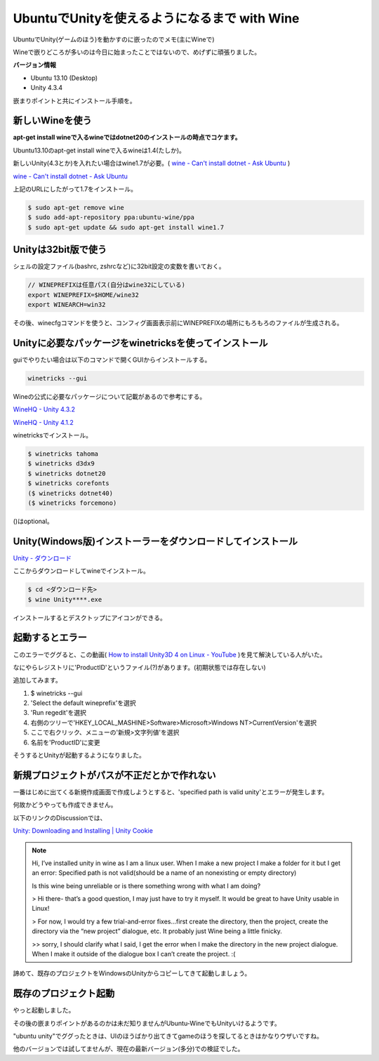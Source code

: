 UbuntuでUnityを使えるようになるまで with Wine
=============================================

.. image:: unity-ubuntu.jpg
   :height: 300px
   :width: 400px

UbuntuでUnity(ゲームのほう)を動かすのに嵌ったのでメモ(主にWineで)

Wineで嵌りどころが多いのは今日に始まったことではないので、めげずに頑張りました。

**バージョン情報**

* Ubuntu 13.10 (Desktop)
* Unity 4.3.4

嵌まりポイントと共にインストール手順を。

新しいWineを使う
----------------

**apt-get install wineで入るwineではdotnet20のインストールの時点でコケます。**

Ubuntu13.10のapt-get install wineで入るwineは1.4(たしか)。

新しいUnity(4.3とか)を入れたい場合はwine1.7が必要。( `wine - Can't install dotnet - Ask Ubuntu <http://askubuntu.com/questions/262960/cant-install-dotnet>`_ )

`wine - Can't install dotnet - Ask Ubuntu <http://askubuntu.com/questions/262960/cant-install-dotnet>`_

上記のURLにしたがって1.7をインストール。

.. code-block:: bash

  $ sudo apt-get remove wine
  $ sudo add-apt-repository ppa:ubuntu-wine/ppa
  $ sudo apt-get update && sudo apt-get install wine1.7

Unityは32bit版で使う
--------------------

シェルの設定ファイル(bashrc, zshrcなど)に32bit設定の変数を書いておく。

.. code-block:: bash

  // WINEPREFIXは任意パス(自分はwine32にしている)
  export WINEPREFIX=$HOME/wine32
  export WINEARCH=win32

その後、winecfgコマンドを使うと、コンフィグ画面表示前にWINEPREFIXの場所にもろもろのファイルが生成される。

Unityに必要なパッケージをwinetricksを使ってインストール
-------------------------------------------------------

guiでやりたい場合は以下のコマンドで開くGUIからインストールする。

.. code-block:: bash

  winetricks --gui

Wineの公式に必要なパッケージについて記載があるので参考にする。

`WineHQ - Unity 4.3.2 <http://appdb.winehq.org/objectManager.php?sClass=version&iId=29671>`_

`WineHQ - Unity 4.1.2 <https://appdb.winehq.org/objectManager.php?sClass=version&iId=28175>`_

winetricksでインストール。

.. code-block:: bash

  $ winetricks tahoma
  $ winetricks d3dx9
  $ winetricks dotnet20
  $ winetricks corefonts
  ($ winetricks dotnet40)
  ($ winetricks forcemono)

()はoptional。

Unity(Windows版)インストーラーをダウンロードしてインストール
------------------------------------------------------------

`Unity - ダウンロード <http://japan.unity3d.com/unity/download/>`_

ここからダウンロードしてwineでインストール。

.. code-block:: bash

  $ cd <ダウンロード先>
  $ wine Unity****.exe

インストールするとデスクトップにアイコンができる。

起動するとエラー
----------------

.. image:: Unity_Error0.png

このエラーでググると、この動画( `How to install Unity3D 4 on Linux - YouTube <https://www.youtube.com/watch?v=Q6YzEfHc81k>`_ )を見て解決している人がいた。

なにやらレジストリに'ProductID'というファイル(?)があります。(初期状態では存在しない)

追加してみます。

#. $ winetricks --gui
#. 'Select the default wineprefix'を選択
#. 'Run regedit'を選択
#. 右側のツリーで'HKEY_LOCAL_MASHINE>Software>Microsoft>Windows NT>CurrentVersion'を選択
#. ここで右クリック、メニューの'新規>文字列値'を選択
#. 名前を'ProductID'に変更

そうするとUnityが起動するようになりました。

新規プロジェクトがパスが不正だとかで作れない
--------------------------------------------

一番はじめに出てくる新規作成画面で作成しようとすると、'specified path is valid unity'とエラーが発生します。

何故かどうやっても作成できません。

以下のリンクのDiscussionでは、

`Unity: Downloading and Installing | Unity Cookie <http://cgcookie.com/unity/2011/11/30/unity-3d-downloading-and-installing/>`_

.. note::

  Hi, I’ve installed unity in wine as I am a linux user. When I make a new project I make a folder for it but I get an error: Specified path is not valid(should be a name of an nonexisting or empty directory)
  
  Is this wine being unreliable or is there something wrong with what I am doing?
  
  > Hi there- that’s a good question, I may just have to try it myself. It would be great to have Unity usable in Linux!
  
  > For now, I would try a few trial-and-error fixes…first create the directory, then the project, create the directory via the “new project” dialogue, etc. It probably just Wine being a little finicky.
  
  >> sorry, I should clarify what I said, I get the error when I make the directory in the new project dialogue. When I make it outside of the dialogue box I can’t create the project. :(

諦めて、既存のプロジェクトをWindowsのUnityからコピーしてきて起動しましょう。

既存のプロジェクト起動
----------------------

やっと起動しました。

その後の嵌まりポイントがあるのかは未だ知りませんがUbuntu-WineでもUnityいけるようです。

"ubuntu unity"でググったときは、UIのほうばかり出てきてgameのほうを探してるときはかなりウザいですね。

他のバージョンでは試してませんが、現在の最新バージョン(多分)での検証でした。

.. author:: default
.. categories:: none
.. tags:: Ubuntu, Unity
.. comments::
